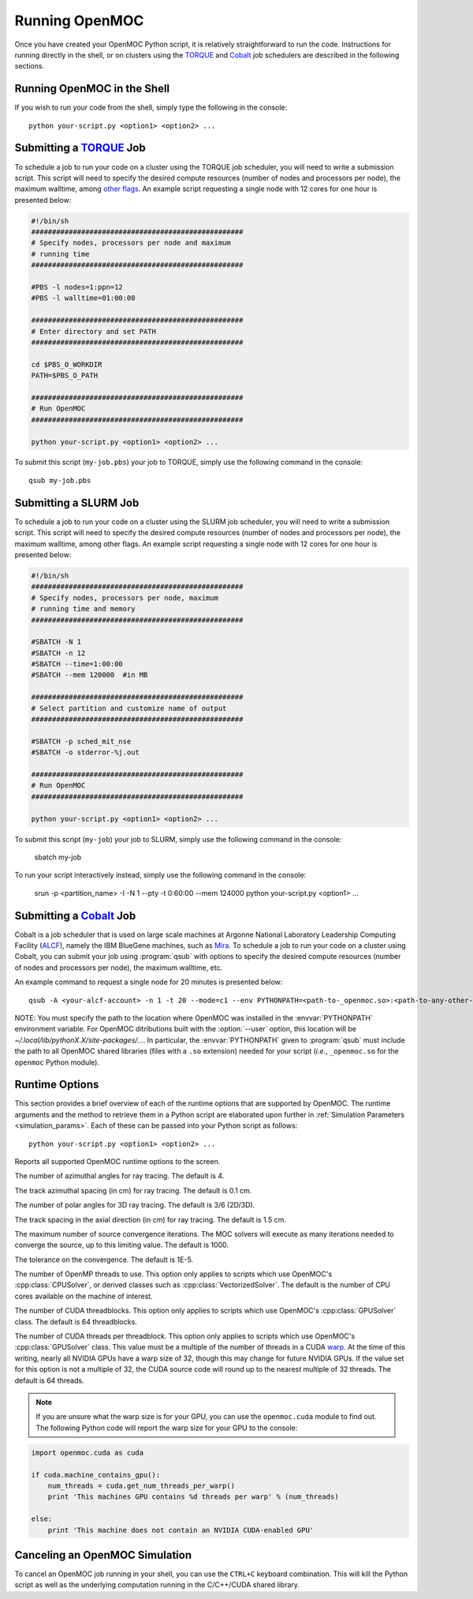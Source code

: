 .. _running:

===============
Running OpenMOC
===============

Once you have created your OpenMOC Python script, it is relatively straightforward to run the code. Instructions for running directly in the shell, or on clusters using the TORQUE_ and Cobalt_ job schedulers are described in the following sections.


----------------------------
Running OpenMOC in the Shell
----------------------------

If you wish to run your code from the shell, simply type the following in the console::

    python your-script.py <option1> <option2> ...



------------------------
Submitting a TORQUE_ Job
------------------------

To schedule a job to run your code on a cluster using the TORQUE job scheduler, you will need to write a submission script. This script will need to specify the desired compute resources (number of nodes and processors per node), the maximum walltime, among `other flags`_. An example script requesting a single node with 12 cores for one hour is presented below:

.. code-block:: guess 

   #!/bin/sh
   ###################################################
   # Specify nodes, processors per node and maximum
   # running time
   ###################################################

   #PBS -l nodes=1:ppn=12
   #PBS -l walltime=01:00:00
   
   ###################################################
   # Enter directory and set PATH
   ###################################################

   cd $PBS_O_WORKDIR
   PATH=$PBS_O_PATH

   ###################################################
   # Run OpenMOC
   ###################################################
 
   python your-script.py <option1> <option2> ...


To submit this script (``my-job.pbs``) your job to TORQUE, simply use the following command in the console::

    qsub my-job.pbs


.. _TORQUE: http://www.adaptivecomputing.com/products/open-source/torque/
.. _Cobalt: https://www.alcf.anl.gov/user-guides/cobalt-job-control
.. _other flags: https://www.osc.edu/supercomputing/batch-processing-at-osc/pbs-directives-summary

------------------------
Submitting a SLURM Job
------------------------

To schedule a job to run your code on a cluster using the SLURM job scheduler, you will need to write a submission script. This script will need to specify the desired compute resources (number of nodes and processors per node), the maximum walltime, among other flags. An example script requesting a single node with 12 cores for one hour is presented below:

.. code-block:: guess 

   #!/bin/sh
   ###################################################
   # Specify nodes, processors per node, maximum
   # running time and memory
   ###################################################

   #SBATCH -N 1
   #SBATCH -n 12
   #SBATCH --time=1:00:00
   #SBATCH --mem 120000  #in MB

   ###################################################
   # Select partition and customize name of output
   ###################################################

   #SBATCH -p sched_mit_nse
   #SBATCH -o stderror-%j.out

   ###################################################
   # Run OpenMOC
   ###################################################
 
   python your-script.py <option1> <option2> ...


To submit this script (``my-job``) your job to SLURM, simply use the following command in the console:

    sbatch my-job

To run your script interactively instead, simply use the following command in the console:

    srun -p <partition_name> -I -N 1 --pty -t 0:60:00 --mem 124000 python your-script.py <option1> ...

------------------------
Submitting a Cobalt_ Job
------------------------

Cobalt is a job scheduler that is used on large scale machines at Argonne National Laboratory Leadership Computing Facility (ALCF_), namely the IBM BlueGene machines, such as Mira_. To schedule a job to run your code on a cluster using Cobalt, you can submit your job using :program:`qsub` with options to specify the desired compute resources (number of nodes and processors per node), the maximum walltime, etc.

An example command to request a single node for 20 minutes is presented below::

  qsub -A <your-alcf-account> -n 1 -t 20 --mode=c1 --env PYTHONPATH=<path-to-_openmoc.so>:<path-to-any-other-openmoc-shared-library-file> <path-to-python>/python your-script.py <option1> <option2> ... 

NOTE: You must specify the path to the location where OpenMOC was installed in the :envvar:`PYTHONPATH` environment variable. For OpenMOC ditributions built with the :option:`--user` option, this location will be `~/.local/lib/pythonX.X/site-packages/...`. In particular, the :envvar:`PYTHONPATH` given to :program:`qsub` must include the path to all OpenMOC shared libraries (files with a ``.so`` extension) needed for your script (*i.e.*, ``_openmoc.so`` for the ``openmoc`` Python module).


.. _ALCF: http://www.alcf.anl.gov/
.. _Mira: https://www.alcf.anl.gov/mira


.. _runtime_options:

---------------
Runtime Options
---------------

This section provides a brief overview of each of the runtime options that are supported by OpenMOC. The runtime arguments and the method to retrieve them in a Python script are elaborated upon further in :ref:`Simulation Parameters <simulation_params>`. Each of these can be passed into your Python script as follows::

    python your-script.py <option1> <option2> ...

.. option:: -h, --help

Reports all supported OpenMOC runtime options to the screen.


.. option:: -a, --num-azim=<4>

The number of azimuthal angles for ray tracing. The default is 4.


.. option:: -s, --azim-spacing=<0.1>

The track azimuthal spacing (in cm) for ray tracing. The default is 0.1 cm.


.. option:: -p, --num-polar=<6>

The number of polar angles for 3D ray tracing. The default is 3/6 (2D/3D).


.. option:: -l, --polar-spacing=<1.5>

The track spacing in the axial direction (in cm) for ray tracing. The default is 1.5 cm.


.. option:: -i, --max-iters=<1000>

The maximum number of source convergence iterations. The MOC solvers will execute as many iterations needed to converge the source, up to this limiting value. The default is 1000.


.. option:: -c, --tolerance=<1E-5>

The tolerance on the convergence. The default is 1E-5.


.. option:: -t, --num-omp-threads=<# CPU cores>

The number of OpenMP threads to use. This option only applies to scripts which use OpenMOC's :cpp:class:`CPUSolver`, or derived classes such as :cpp:class:`VectorizedSolver`. The default is the number of CPU cores available on the machine of interest.


.. option:: -b, --num-threadblocks=<64>

The number of CUDA threadblocks. This option only applies to scripts which use OpenMOC's :cpp:class:`GPUSolver` class. The default is 64 threadblocks.


.. option:: -g, --num-threads-per-block=<64>

The number of CUDA threads per threadblock. This option only applies to scripts which use OpenMOC's :cpp:class:`GPUSolver` class. This value must be a multiple of the number of threads in a CUDA warp_. At the time of this writing, nearly all NVIDIA GPUs have a warp size of 32, though this may change for future NVIDIA GPUs. If the value set for this option is not a multiple of 32, the CUDA source code will round up to the nearest multiple of 32 threads. The default is 64 threads. 

.. note:: If you are unsure what the warp size is for your GPU, you can use the ``openmoc.cuda`` module to find out. The following Python code will report the warp size for your GPU to the console:

.. code-block:: python

     import openmoc.cuda as cuda

     if cuda.machine_contains_gpu():
         num_threads = cuda.get_num_threads_per_warp()
         print 'This machines GPU contains %d threads per warp' % (num_threads)
  
     else:
         print 'This machine does not contain an NVIDIA CUDA-enabled GPU'


-------------------------------
Canceling an OpenMOC Simulation
-------------------------------

To cancel an OpenMOC job running in your shell, you can use the ``CTRL+C`` keyboard combination. This will kill the Python script as well as the underlying computation running in the C/C++/CUDA shared library.


.. _warp: http://www.pgroup.com/lit/articles/insider/v2n1a5.htm
